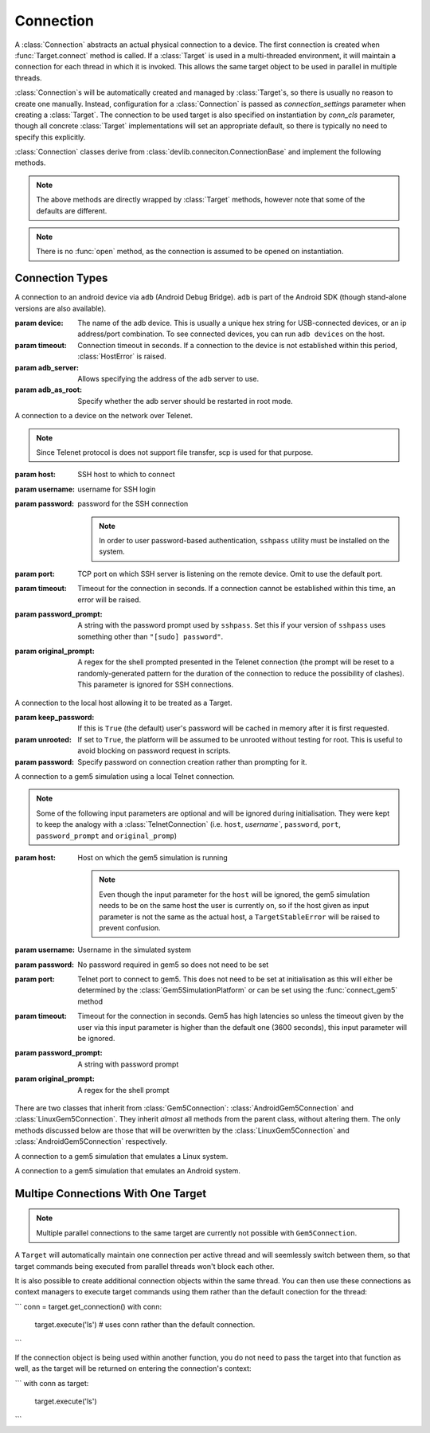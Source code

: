 Connection
==========

A :class:`Connection` abstracts an actual physical connection to a device. The
first connection is created when :func:`Target.connect` method is called. If a
:class:`Target` is used in a multi-threaded environment, it will maintain a
connection for each thread in which it is invoked. This allows the same target
object to be used in parallel in multiple threads.

:class:`Connection`\ s will be automatically created and managed by
:class:`Target`\ s, so there is usually no reason to create one manually.
Instead, configuration for a :class:`Connection` is passed as
`connection_settings` parameter when creating a :class:`Target`. The connection
to be used target is also specified on instantiation by `conn_cls` parameter,
though all concrete :class:`Target` implementations will set an appropriate
default, so there is typically no need to specify this explicitly.

:class:`Connection` classes derive from
:class:`devlib.conneciton.ConnectionBase` and implement the following methods.


.. method:: push(self, source, dest, timeout=None)

   Transfer a file from the host machine to the connected device.

   :param source: path of to the file on the host
   :param dest: path of to the file on the connected device.
   :param timeout: timeout (in seconds) for the transfer; if the transfer does
       not  complete within this period, an exception will be raised.

.. method:: pull(self, source, dest, timeout=None)

   Transfer a file, or files matching a glob pattern, from the connected device
   to the host machine.

   :param source: path of to the file on the connected device. If ``dest`` is a
       directory, may be a glob pattern.
   :param dest: path of to the file on the host
   :param timeout: timeout (in seconds) for the transfer; if the transfer does
       not  complete within this period, an exception will be raised.

.. method:: execute(self, command, timeout=None, check_exit_code=False, as_root=False, strip_colors=True, will_succeed=False)

   Execute the specified command on the connected device and return its output.

   :param command: The command to be executed.
   :param timeout: Timeout (in seconds) for the execution of the command. If
       specified, an exception will be raised if execution does not complete
       with the specified period.
   :param check_exit_code: If ``True`` the exit code (on connected device)
       from execution of the command will be checked, and an exception will be
       raised if it is not ``0``.
   :param as_root: The command will be executed as root. This will fail on
       unrooted connected devices.
   :param strip_colours: The command output will have colour encodings and
       most ANSI escape sequences striped out before returning.
   :param will_succeed: The command is assumed to always succeed, unless there is
       an issue in the environment like the loss of network connectivity. That
       will make the method always raise an instance of a subclass of
       :class:`DevlibTransientError' when the command fails, instead of a
       :class:`DevlibStableError`.

.. method:: background(self, command, stdout=subprocess.PIPE, stderr=subprocess.PIPE, as_root=False)

   Execute the command on the connected device, invoking it via subprocess on the host.
   This will return :class:`subprocess.Popen` instance for the command.

   :param command: The command to be executed.
   :param stdout: By default, standard output will be piped from the subprocess;
      this may be used to redirect it to an alternative file handle.
   :param stderr: By default, standard error will be piped from the subprocess;
      this may be used to redirect it to an alternative file handle.
   :param as_root: The command will be executed as root. This will fail on
       unrooted connected devices.

   .. note:: This **will block the connection** until the command completes.

.. note:: The above methods are directly wrapped by :class:`Target` methods,
          however note that some of the defaults are different.

.. method:: cancel_running_command(self)

   Cancel a running command (previously started with :func:`background`) and free up the connection.
   It is valid to call this if the command has already terminated (or if no
   command was issued), in which case this is a no-op.

.. method:: close(self)

   Close the connection to the device. The :class:`Connection` object should not
   be used after this method is called. There is no way to reopen a previously
   closed connection, a new connection object should be created instead.

.. note:: There is no :func:`open` method, as the connection is assumed to be
          opened on instantiation.


.. _connection-types:

Connection Types
----------------

.. class:: AdbConnection(device=None, timeout=None, adb_server=None, adb_as_root=False)

    A connection to an android device via ``adb`` (Android Debug Bridge).
    ``adb`` is part of the Android SDK (though stand-alone versions are also
    available).

    :param device: The name of the adb device. This is usually a unique hex
                   string for USB-connected devices, or an ip address/port
                   combination. To see connected devices, you can run ``adb
                   devices`` on the host.
    :param timeout: Connection timeout in seconds. If a connection to the device
                    is not established within this period, :class:`HostError`
                    is raised.
    :param adb_server: Allows specifying the address of the adb server to use.
    :param adb_as_root: Specify whether the adb server should be restarted in root mode.


.. class:: SshConnection(host, username, password=None, keyfile=None, port=None,\
                         timeout=None, password_prompt=None, \
                         sudo_cmd="sudo -- sh -c {}", options=None)

    A connection to a device on the network over SSH.

    :param host: SSH host to which to connect
    :param username: username for SSH login
    :param password: password for the SSH connection

                     .. note:: In order to user password-based authentication,
                               ``sshpass`` utility must be installed on the
                               system.

    :param keyfile: Path to the SSH private key to be used for the connection.

                    .. note:: ``keyfile`` and ``password`` can't be specified
                              at the same time.

    :param port: TCP port on which SSH server is listening on the remote device.
                 Omit to use the default port.
    :param timeout: Timeout for the connection in seconds. If a connection
                    cannot be established within this time, an error will be
                    raised.
    :param password_prompt: A string with the password prompt used by
                            ``sshpass``. Set this if your version of ``sshpass``
                            uses something other than ``"[sudo] password"``.
    :param sudo_cmd: Specify the format of the command used to grant sudo access.
    :param options: A dictionary with extra ssh configuration options.


.. class:: TelnetConnection(host, username, password=None, port=None,\
                            timeout=None, password_prompt=None,\
                            original_prompt=None)

    A connection to a device on the network over Telenet.

    .. note:: Since Telenet protocol is does not support file transfer, scp is
              used for that purpose.

    :param host: SSH host to which to connect
    :param username: username for SSH login
    :param password: password for the SSH connection

                     .. note:: In order to user password-based authentication,
                               ``sshpass`` utility must be installed on the
                               system.

    :param port: TCP port on which SSH server is listening on the remote device.
                 Omit to use the default port.
    :param timeout: Timeout for the connection in seconds. If a connection
                    cannot be established within this time, an error will be
                    raised.
    :param password_prompt: A string with the password prompt used by
                            ``sshpass``. Set this if your version of ``sshpass``
                            uses something other than ``"[sudo] password"``.
    :param original_prompt: A regex for the shell prompted presented in the Telenet
                            connection (the prompt will be reset to a
                            randomly-generated pattern for the duration of the
                            connection to reduce the possibility of clashes).
                            This parameter is ignored for SSH connections.


.. class:: LocalConnection(keep_password=True, unrooted=False, password=None)

    A connection to the local host allowing it to be treated as a Target.


    :param keep_password: If this is ``True`` (the default) user's password will
                          be cached in memory after it is first requested.
    :param unrooted: If set to ``True``, the platform will be assumed to be
                     unrooted without testing for root. This is useful to avoid
                     blocking on password request in scripts.
    :param password: Specify password on connection creation rather than
                     prompting for it.


.. class:: Gem5Connection(platform, host=None, username=None, password=None,\
                          timeout=None, password_prompt=None,\
                          original_prompt=None)

    A connection to a gem5 simulation using a local Telnet connection.

    .. note:: Some of the following input parameters are optional and will be ignored during
              initialisation. They were kept to keep the analogy with a :class:`TelnetConnection`
              (i.e. ``host``, `username``, ``password``, ``port``,
              ``password_prompt`` and ``original_promp``)


    :param host: Host on which the gem5 simulation is running

                     .. note:: Even though the input parameter for the ``host``
                               will be ignored, the gem5 simulation needs to be
                               on the same host the user is currently on, so if
                               the host given as input parameter is not the
                               same as the actual host, a ``TargetStableError``
                               will be raised to prevent confusion.

    :param username: Username in the simulated system
    :param password: No password required in gem5 so does not need to be set
    :param port: Telnet port to connect to gem5. This does not need to be set
                 at initialisation as this will either be determined by the
                 :class:`Gem5SimulationPlatform` or can be set using the
                 :func:`connect_gem5` method
    :param timeout: Timeout for the connection in seconds. Gem5 has high
                    latencies so unless the timeout given by the user via
                    this input parameter is higher than the default one
                    (3600 seconds), this input parameter will be ignored.
    :param password_prompt: A string with password prompt
    :param original_prompt: A regex for the shell prompt

There are two classes that inherit from :class:`Gem5Connection`:
:class:`AndroidGem5Connection` and :class:`LinuxGem5Connection`.
They inherit *almost* all methods from the parent class, without altering them.
The only methods discussed below are those that will be overwritten by the
:class:`LinuxGem5Connection` and :class:`AndroidGem5Connection` respectively.

.. class:: LinuxGem5Connection

    A connection to a gem5 simulation that emulates a Linux system.

.. method:: _login_to_device(self)

    Login to the gem5 simulated system.

.. class:: AndroidGem5Connection

    A connection to a gem5 simulation that emulates an Android system.

.. method:: _wait_for_boot(self)

    Wait for the gem5 simulated system to have booted and finished the booting animation.


.. _multiple-connections:

Multipe Connections With One Target
-----------------------------------

.. note:: Multiple parallel connections to the same target are currently not possible
	  with ``Gem5Connection``.

A ``Target`` will automatically maintain one connection per active thread and
will seemlessly switch between them, so that target commands being executed from
parallel threads won't block each other.

It is also possible to create additional connection objects within the same
thread. You can then use these connections as context managers to execute
target commands using them rather than the default conection for the thread:

```
conn = target.get_connection()
with conn:
    target.execute('ls')  # uses conn rather than the default connection.
```

If the connection object is being used within another function, you do not need
to pass the target into that function as well, as the target will be returned on
entering the connection's context:

```
with conn as target:
   target.execute('ls')
```
